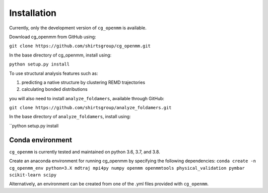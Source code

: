 Installation
===============

Currently, only the development version of ``cg_openmm`` is available.

Download cg_openmm from GitHub using:

``git clone https://github.com/shirtsgroup/cg_openmm.git``

In the base directory of cg_openmm, install using:

``python setup.py install``

To use structural analysis features such as:

1) predicting a native structure by clustering REMD trajectories
2) calculating bonded distributions

you will also need to install ``analyze_foldamers``, available through GitHub:

``git clone https://github.com/shirtsgroup/analyze_foldamers.git``

In the base directory of ``analyze_foldamers``, install using:

``python setup.py install

Conda environment
-----------------

``cg_openmm`` is currently tested and maintained on python 3.6, 3.7, and 3.8.

Create an anaconda environment for running cg_openmm by specifying the following dependencies:
``conda create -n cg_openmm_env python=3.X mdtraj mpi4py numpy openmm openmmtools physical_validation pymbar
scikit-learn scipy``

Alternatively, an environment can be created from one of the .yml files provided with ``cg_openmm``.

